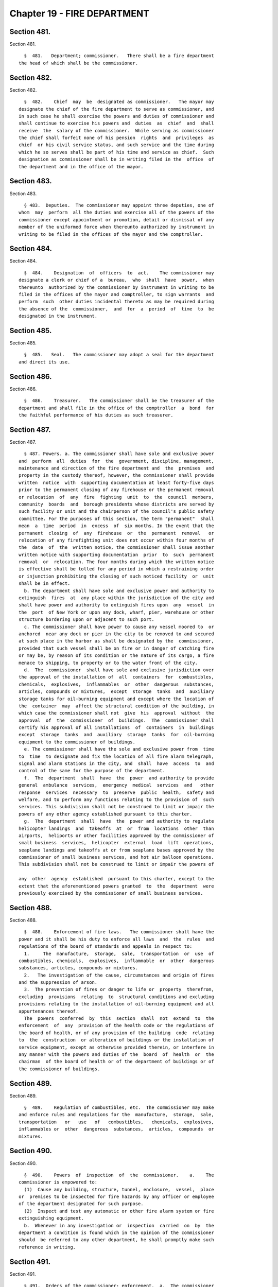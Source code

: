 Chapter 19 - FIRE DEPARTMENT
============================

Section 481.
------------

Section 481. ::    
        
     
        §  481.   Department; commissioner.   There shall be a fire department
      the head of which shall be the commissioner.
    
    
    
    
    
    
    

Section 482.
------------

Section 482. ::    
        
     
        §  482.    Chief  may  be  designated as commissioner.   The mayor may
      designate the chief of the fire department to serve as commissioner, and
      in such case he shall exercise the powers and duties of commissioner and
      shall continue to exercise his powers and  duties  as  chief  and  shall
      receive  the  salary of the commissioner.  While serving as commissioner
      the chief shall forfeit none of his pension  rights  and  privileges  as
      chief  or his civil service status, and such service and the time during
      which he so serves shall be part of his time and service as chief.  Such
      designation as commissioner shall be in writing filed in the  office  of
      the department and in the office of the mayor.
    
    
    
    
    
    
    

Section 483.
------------

Section 483. ::    
        
     
        § 483.  Deputies.  The commissioner may appoint three deputies, one of
      whom  may  perform  all the duties and exercise all of the powers of the
      commissioner except appointment or promotion, detail or dismissal of any
      member of the uniformed force when thereunto authorized by instrument in
      writing to be filed in the offices of the mayor and the comptroller.
    
    
    
    
    
    
    

Section 484.
------------

Section 484. ::    
        
     
        §  484.    Designation  of  officers  to  act.    The commissioner may
      designate a clerk or chief of a  bureau,  who  shall  have  power,  when
      thereunto  authorized by the commissioner by instrument in writing to be
      filed in the offices of the mayor and comptroller, to sign warrants  and
      perform  such  other duties incidental thereto as may be required during
      the absence of the  commissioner,  and  for  a  period  of  time  to  be
      designated in the instrument.
    
    
    
    
    
    
    

Section 485.
------------

Section 485. ::    
        
     
        §  485.   Seal.   The commissioner may adopt a seal for the department
      and direct its use.
    
    
    
    
    
    
    

Section 486.
------------

Section 486. ::    
        
     
        §  486.    Treasurer.   The commissioner shall be the treasurer of the
      department and shall file in the office of the comptroller  a  bond  for
      the faithful performance of his duties as such treasurer.
    
    
    
    
    
    
    

Section 487.
------------

Section 487. ::    
        
     
        § 487. Powers. a. The commissioner shall have sole and exclusive power
      and  perform  all  duties  for  the  government, discipline, management,
      maintenance and direction of the fire department and  the  premises  and
      property in the custody thereof, however, the commissioner shall provide
      written  notice  with  supporting documentation at least forty-five days
      prior to the permanent closing of any firehouse or the permanent removal
      or relocation  of  any  fire  fighting  unit  to  the  council  members,
      community  boards  and  borough presidents whose districts are served by
      such facility or unit and the chairperson of the council's public safety
      committee. For the purposes of this section, the term "permanent"  shall
      mean  a  time  period  in  excess  of  six months. In the event that the
      permanent  closing  of  any  firehouse  or  the  permanent  removal   or
      relocation of any firefighting unit does not occur within four months of
      the  date  of  the  written notice, the commissioner shall issue another
      written notice with supporting documentation  prior  to  such  permanent
      removal  or  relocation. The four months during which the written notice
      is effective shall be tolled for any period in which a restraining order
      or injunction prohibiting the closing of such noticed facility  or  unit
      shall be in effect.
        b. The department shall have sole and exclusive power and authority to
      extinguish  fires  at  any place within the jurisdiction of the city and
      shall have power and authority to extinguish fires upon  any  vessel  in
      the  port  of New York or upon any dock, wharf, pier, warehouse or other
      structure bordering upon or adjacent to such port.
        c. The commissioner shall have power to cause any vessel moored to  or
      anchored  near any dock or pier in the city to be removed to and secured
      at such place in the harbor as shall be designated by the  commissioner,
      provided that such vessel shall be on fire or in danger of catching fire
      or may be, by reason of its condition or the nature of its cargo, a fire
      menace to shipping, to property or to the water front of the city.
        d.  The  commissioner  shall have sole and exclusive jurisdiction over
      the approval of the installation of  all  containers  for  combustibles,
      chemicals,  explosives,  inflammables  or  other  dangerous  substances,
      articles, compounds or mixtures,  except  storage  tanks  and  auxiliary
      storage tanks for oil-burning equipment and except where the location of
      the  container  may  affect the structural condition of the building, in
      which case the commissioner shall not  give  his  approval  without  the
      approval  of  the  commissioner  of  buildings.  The  commissioner shall
      certify his approval of all installations  of  containers  in  buildings
      except  storage  tanks  and  auxiliary  storage  tanks  for  oil-burning
      equipment to the commissioner of buildings.
        e. The commissioner shall have the sole and exclusive power from  time
      to  time  to designate and fix the location of all fire alarm telegraph,
      signal and alarm stations in the city, and  shall  have  access  to  and
      control of the same for the purpose of the department.
        f.  The  department  shall  have  the  power  and authority to provide
      general  ambulance  services,  emergency  medical  services  and   other
      response  services  necessary  to  preserve  public  health,  safety and
      welfare, and to perform any functions relating to the provision of  such
      services. This subdivision shall not be construed to limit or impair the
      powers of any other agency established pursuant to this charter.
        g.  The  department  shall  have  the  power and authority to regulate
      helicopter landings  and  takeoffs  at  or  from  locations  other  than
      airports,  heliports or other facilities approved by the commissioner of
      small business  services,  helicopter  external  load  lift  operations,
      seaplane landings and takeoffs at or from seaplane bases approved by the
      commissioner of small business services, and hot air balloon operations.
      This subdivision shall not be construed to limit or impair the powers of
    
      any  other  agency  established  pursuant to this charter, except to the
      extent that the aforementioned powers granted  to  the  department  were
      previously exercised by the commissioner of small business services.
    
    
    
    
    
    
    

Section 488.
------------

Section 488. ::    
        
     
        §  488.    Enforcement of fire laws.   The commissioner shall have the
      power and it shall be his duty to enforce all laws  and  the  rules  and
      regulations of the board of standards and appeals in respect to:
        1.     The  manufacture,  storage,  sale,  transportation  or  use  of
      combustibles, chemicals,  explosives,  inflammable  or  other  dangerous
      substances, articles, compounds or mixtures.
        2.   The investigation of the cause, circumstances and origin of fires
      and the suppression of arson.
        3.  The prevention of fires or danger to life or  property  therefrom,
      excluding  provisions  relating  to  structural conditions and excluding
      provisions relating to the installation of oil-burning equipment and all
      appurtenances thereof.
        The  powers  conferred  by  this  section  shall  not  extend  to  the
      enforcement  of  any  provision of the health code or the regulations of
      the board of health, or of any provision of the building  code  relating
      to  the  construction  or alteration of buildings or the installation of
      service equipment, except as otherwise provided therein, or interfere in
      any manner with the powers and duties of the  board  of  health  or  the
      chairman  of the board of health or of the department of buildings or of
      the commissioner of buildings.
    
    
    
    
    
    
    

Section 489.
------------

Section 489. ::    
        
     
        §  489.    Regulation of combustibles, etc.  The commissioner may make
      and enforce rules and regulations for the  manufacture,  storage,  sale,
      transportation   or   use   of   combustibles,   chemicals,  explosives,
      inflammables or  other  dangerous  substances,  articles,  compounds  or
      mixtures.
    
    
    
    
    
    
    

Section 490.
------------

Section 490. ::    
        
     
        §  490.    Powers  of  inspection  of  the  commissioner.    a.    The
      commissioner is empowered to:
        (1)  Cause any building, structure, tunnel, enclosure,  vessel,  place
      or  premises to be inspected for fire hazards by any officer or employee
      of the department designated for such purpose.
        (2)  Inspect and test any automatic or other fire alarm system or fire
      extinguishing equipment.
        b.  Whenever in any investigation or  inspection  carried  on  by  the
      department a condition is found which in the opinion of the commissioner
      should  be referred to any other department, he shall promptly make such
      reference in writing.
    
    
    
    
    
    
    

Section 491.
------------

Section 491. ::    
        
     
        § 491.  Orders of the commissioner; enforcement.  a.  The commissioner
      shall have the power and it shall be his duty:
        (1)    To order in writing the remedying of any condition in violation
      of any rule or regulation or any provision of law which he is  empowered
      to enforce.
        (2)  To cause any order of the commissioner which is not complied with
      within  the  time  fixed in the order for such compliance to be enforced
      and to take proceedings for the enforcement thereof as may  be  provided
      by law.
        b.    Every  order,  requirement,  decision  or  determination  of the
      commissioner shall be in writing.  The commissioner shall not vary  from
      or take any proceeding or issue any order contrary to the Labor Law, the
      Multiple  Dwelling  Law, the building code or any other provision of law
      or any rule or decision of the board of standards and appeals.
    
    
    
    
    
    
    

Section 492.
------------

Section 492. ::    
        
     
        §  492.    Right  of  entry  of  officers  of  the  department.    The
      commissioner and his deputies and such other officers  or  employees  of
      the  department as are authorized by the commissioner may without fee or
      hindrance enter and inspect all vessels, premises, grounds,  structures,
      buildings  and  every part thereof and all underground passages of every
      sort in the city or in the port of New  York  for  compliance  with  the
      provisions  of  law or rules and regulations enforced by the department.
      Any refusal to permit such entry or inspection shall  be  triable  by  a
      judge  of  the  New  York city criminal court and punishable by not more
      than thirty days' imprisonment, or by a fine  of  not  more  than  fifty
      dollars, or both.
    
    
    
    
    
    
    

Section 494.
------------

Section 494. ::    
        
     
        §     494.    Duties  of  chief;  restriction.    Notwithstanding  any
      inconsistent provision of any general, special or local law, or rule  or
      regulation,  a chief of the fire department shall not serve in any other
      capacity to the department during his term of  office  of  chief.    Any
      person  violating the provisions of this section shall be deemed to have
      vacated the office of chief so held.
    
    
    
    
    
    
    

